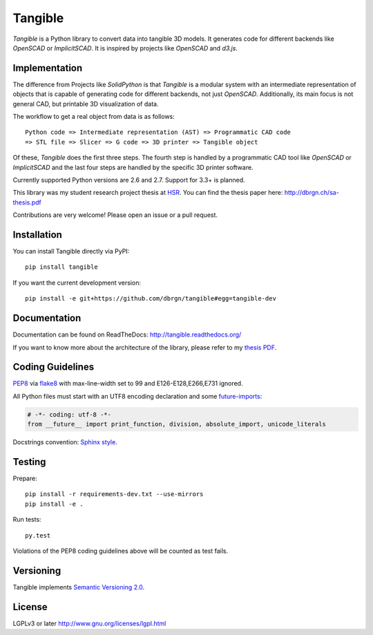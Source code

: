 Tangible
========

.. image:: https://img.shields.io/travis/dbrgn/tangible/master.svg
    :alt: Travis-CI build status
    :target: http://travis-ci.org/dbrgn/tangible

.. image:: https://img.shields.io/coveralls/dbrgn/tangible/master.svg
    :target: https://coveralls.io/r/dbrgn/tangible
    :alt: Coverage Status

.. image:: https://img.shields.io/pypi/dm/tangible.svg
    :target: https://pypi.python.org/pypi/tangible/
    :alt: Downloads per Month

.. image:: https://img.shields.io/pypi/v/tangible.svg
    :target: https://pypi.python.org/pypi/tangible/
    :alt: Latest Version

.. image:: https://img.shields.io/pypi/wheel/tangible.svg
    :target: https://pypi.python.org/pypi/tangible/
    :alt: Wheel Availability

*Tangible* is a Python library to convert data into tangible 3D models. It
generates code for different backends like *OpenSCAD* or *ImplicitSCAD*. It is
inspired by projects like *OpenSCAD* and *d3.js*.

.. image:: https://raw.github.com/dbrgn/tangible/master/example1.jpg
    :alt: Example 1

Implementation
--------------

The difference from Projects like *SolidPython* is that *Tangible* is a modular
system with an intermediate representation of objects that is capable of
generating code for different backends, not just *OpenSCAD*. Additionally, its
main focus is not general CAD, but printable 3D visualization of data.

The workflow to get a real object from data is as follows::

    Python code => Intermediate representation (AST) => Programmatic CAD code
    => STL file => Slicer => G code => 3D printer => Tangible object

Of these, *Tangible* does the first three steps. The fourth step is handled by
a programmatic CAD tool like *OpenSCAD* or *ImplicitSCAD* and the last four
steps are handled by the specific 3D printer software.

Currently supported Python versions are 2.6 and 2.7. Support for 3.3+ is
planned.

This library was my student research project thesis at `HSR <http://hsr.ch/>`_.
You can find the thesis paper here: http://dbrgn.ch/sa-thesis.pdf

Contributions are very welcome! Please open an issue or a pull request.


Installation
------------

You can install Tangible directly via PyPI::

    pip install tangible

If you want the current development version::

    pip install -e git+https://github.com/dbrgn/tangible#egg=tangible-dev

 
Documentation
-------------

Documentation can be found on ReadTheDocs: `http://tangible.readthedocs.org/
<http://tangible.readthedocs.org/>`_

If you want to know more about the architecture of the library, please refer to
my `thesis PDF <http://dbrgn.ch/sa-thesis.pdf>`_.


Coding Guidelines
-----------------

`PEP8 <http://www.python.org/dev/peps/pep-0008/>`__ via `flake8
<https://pypi.python.org/pypi/flake8>`_ with max-line-width set to 99 and
E126-E128,E266,E731 ignored.

All Python files must start with an UTF8 encoding declaration and some
`future-imports <http://stackful-dev.com/quick-tips-on-making-your-code-python-3-ready.html>`_:

.. sourcecode:: python

    # -*- coding: utf-8 -*-
    from __future__ import print_function, division, absolute_import, unicode_literals

Docstrings convention: `Sphinx style <http://stackoverflow.com/a/5339352/284318>`__.


Testing
-------

Prepare::

    pip install -r requirements-dev.txt --use-mirrors
    pip install -e .

Run tests::

    py.test

Violations of the PEP8 coding guidelines above will be counted as test fails.


Versioning
----------

Tangible implements `Semantic Versioning 2.0
<http://semver.org/spec/v2.0.0.html>`_.


License
-------

LGPLv3 or later `http://www.gnu.org/licenses/lgpl.html
<http://www.gnu.org/licenses/lgpl.html>`_
